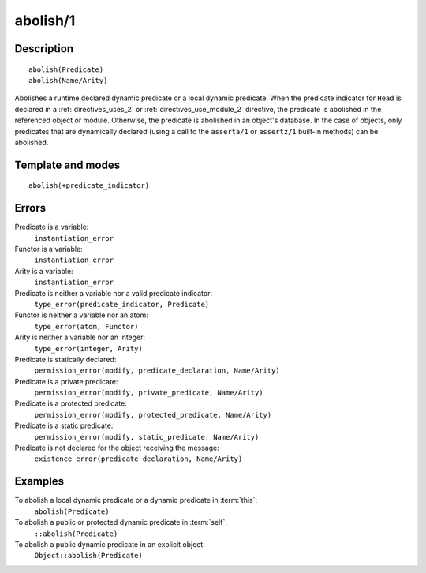 
.. index:: abolish/1
.. _methods_abolish_1:

abolish/1
=========

Description
-----------

::

   abolish(Predicate)
   abolish(Name/Arity)

Abolishes a runtime declared dynamic predicate or a local dynamic
predicate. When the predicate indicator for ``Head`` is declared in a
:ref:`directives_uses_2` or :ref:`directives_use_module_2` directive,
the predicate is abolished in the referenced object or module.
Otherwise, the predicate is abolished in an object's database. In the
case of objects, only predicates that are dynamically declared (using
a call to the ``asserta/1`` or ``assertz/1`` built-in methods) can be
abolished.

Template and modes
------------------

::

   abolish(+predicate_indicator)

Errors
------

Predicate is a variable:
   ``instantiation_error``
Functor is a variable:
   ``instantiation_error``
Arity is a variable:
   ``instantiation_error``
Predicate is neither a variable nor a valid predicate indicator:
   ``type_error(predicate_indicator, Predicate)``
Functor is neither a variable nor an atom:
   ``type_error(atom, Functor)``
Arity is neither a variable nor an integer:
   ``type_error(integer, Arity)``
Predicate is statically declared:
   ``permission_error(modify, predicate_declaration, Name/Arity)``
Predicate is a private predicate:
   ``permission_error(modify, private_predicate, Name/Arity)``
Predicate is a protected predicate:
   ``permission_error(modify, protected_predicate, Name/Arity)``
Predicate is a static predicate:
   ``permission_error(modify, static_predicate, Name/Arity)``
Predicate is not declared for the object receiving the message:
   ``existence_error(predicate_declaration, Name/Arity)``

Examples
--------

To abolish a local dynamic predicate or a dynamic predicate in :term:`this`:
   ``abolish(Predicate)``
To abolish a public or protected dynamic predicate in :term:`self`:
   ``::abolish(Predicate)``
To abolish a public dynamic predicate in an explicit object:
   ``Object::abolish(Predicate)``

.. seealso::

   :ref:`methods_asserta_1`,
   :ref:`methods_assertz_1`,
   :ref:`methods_clause_2`,
   :ref:`methods_retract_1`,
   :ref:`methods_retractall_1`
   :ref:`directives_dynamic_0`,
   :ref:`directives_dynamic_1`,
   :ref:`directives_uses_2`,
   :ref:`directives_use_module_2`
